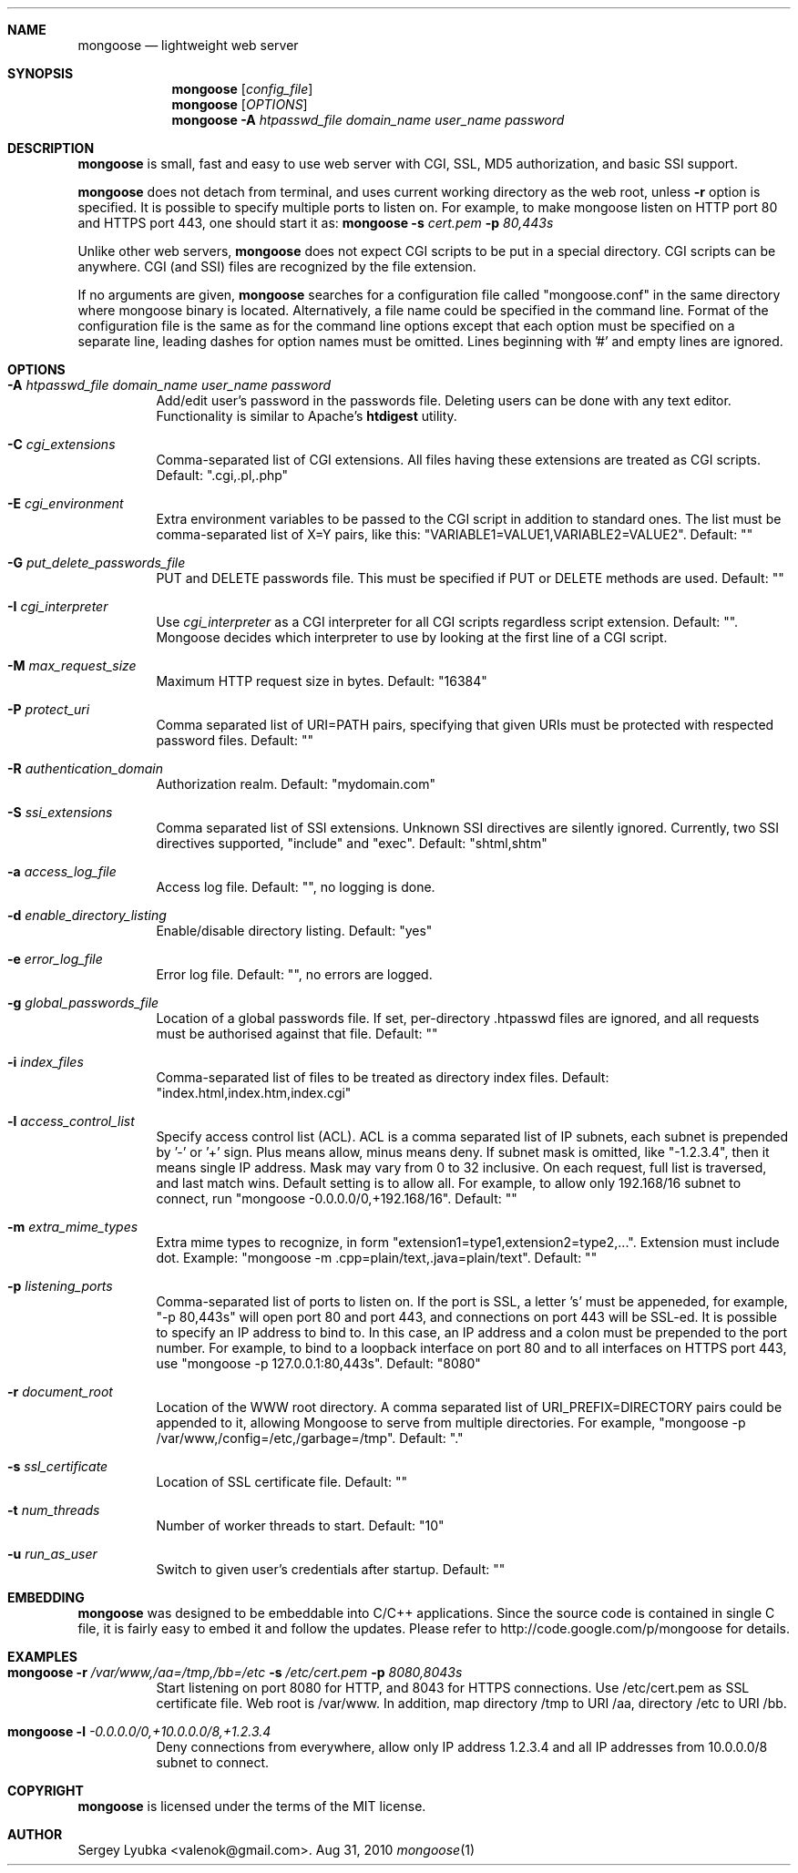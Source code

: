 .\" Process this file with
.\" groff -man -Tascii mongoose.1
.\" $Id: mongoose.1,v 1.12 2008/11/29 15:32:42 drozd Exp $
.Dd Aug 31, 2010
.Dt mongoose 1
.Sh NAME
.Nm mongoose
.Nd lightweight web server
.Sh SYNOPSIS
.Nm
.Op Ar config_file
.Nm
.Op Ar OPTIONS
.Nm
.Fl A Ar htpasswd_file domain_name user_name password
.Sh DESCRIPTION
.Nm
is small, fast and easy to use web server with CGI, SSL, MD5 authorization,
and basic SSI support.
.Pp
.Nm
does not detach from terminal, and uses current working directory
as the web root, unless
.Fl r
option is specified.
It is possible to specify multiple ports to listen on. For example, to make
mongoose listen on HTTP port 80 and HTTPS port 443, one should start it as:
.Nm
.Fl s Ar cert.pem Fl p Ar 80,443s
.Pp
Unlike other web servers,
.Nm
does not expect CGI scripts to be put in a special directory. CGI scripts can
be anywhere. CGI (and SSI) files are recognized by the file extension.
.Pp
If no arguments are given,
.Nm
searches for a configuration file called "mongoose.conf" in the same directory
where mongoose binary is located. Alternatively, a file name could be
specified in the command line. Format of the configuration file is the same
as for the command line options except that each option must be specified
on a separate line, leading dashes for option names must be omitted.
Lines beginning with '#' and empty lines are ignored.
.Pp
.Sh OPTIONS
.Bl -tag -width indent
.It Fl A Ar htpasswd_file domain_name user_name password
Add/edit user's password in the passwords file. Deleting users can be done
with any text editor. Functionality is similar to Apache's
.Ic htdigest
utility.
.It Fl C Ar cgi_extensions
Comma-separated list of CGI extensions.  All files having these extensions
are treated as CGI scripts. Default: ".cgi,.pl,.php"
.It Fl E Ar cgi_environment
Extra environment variables to be passed to the CGI script in addition to
standard ones. The list must be comma-separated list of X=Y pairs, like this:
"VARIABLE1=VALUE1,VARIABLE2=VALUE2". Default: ""
.It Fl G Ar put_delete_passwords_file
PUT and DELETE passwords file. This must be specified if PUT or
DELETE methods are used. Default: ""
.It Fl I Ar cgi_interpreter
Use
.Ar cgi_interpreter
as a CGI interpreter for all CGI scripts regardless script extension.
Default: "". Mongoose decides which interpreter to use by looking at
the first line of a CGI script.
.It Fl M Ar max_request_size
Maximum HTTP request size in bytes. Default: "16384"
.It Fl P Ar protect_uri
Comma separated list of URI=PATH pairs, specifying that given URIs
must be protected with respected password files. Default: ""
.It Fl R Ar authentication_domain
Authorization realm. Default: "mydomain.com"
.It Fl S Ar ssi_extensions
Comma separated list of SSI extensions. Unknown SSI directives are silently
ignored. Currently, two SSI directives supported, "include" and "exec".
Default: "shtml,shtm"
.It Fl a Ar access_log_file
Access log file. Default: "", no logging is done.
.It Fl d Ar enable_directory_listing
Enable/disable directory listing. Default: "yes"
.It Fl e Ar error_log_file
Error log file. Default: "", no errors are logged.
.It Fl g Ar global_passwords_file
Location of a global passwords file. If set, per-directory .htpasswd files are
ignored, and all requests must be authorised against that file.  Default: ""
.It Fl i Ar index_files
Comma-separated list of files to be treated as directory index files.
Default: "index.html,index.htm,index.cgi"
.It Fl l Ar access_control_list
Specify access control list (ACL). ACL is a comma separated list
of IP subnets, each subnet is prepended by '-' or '+' sign. Plus means allow,
minus means deny. If subnet mask is
omitted, like "-1.2.3.4", then it means single IP address. Mask may vary
from 0 to 32 inclusive. On each request, full list is traversed, and
last match wins. Default setting is to allow all. For example, to allow only
192.168/16 subnet to connect, run "mongoose -0.0.0.0/0,+192.168/16".
Default: ""
.It Fl m Ar extra_mime_types
Extra mime types to recognize, in form
"extension1=type1,extension2=type2,...". Extension must include dot.
Example: "mongoose -m .cpp=plain/text,.java=plain/text". Default: ""
.It Fl p Ar listening_ports
Comma-separated list of ports to listen on. If the port is SSL, a letter 's'
must be appeneded, for example, "-p 80,443s" will open port 80 and port 443,
and connections on port 443 will be SSL-ed. It is possible to specify an
IP address to bind to. In this case, an IP address and a colon must be
prepended to the port number. For example, to bind to a loopback interface
on port 80 and to all interfaces on HTTPS port 443, use
"mongoose -p 127.0.0.1:80,443s". Default: "8080"
.It Fl r Ar document_root
Location of the WWW root directory. A comma separated list of
URI_PREFIX=DIRECTORY
pairs could be appended to it, allowing Mongoose to serve from multiple
directories. For example, "mongoose -p /var/www,/config=/etc,/garbage=/tmp".
Default: "."
.It Fl s Ar ssl_certificate
Location of SSL certificate file. Default: ""
.It Fl t Ar num_threads
Number of worker threads to start. Default: "10"
.It Fl u Ar run_as_user
Switch to given user's credentials after startup. Default: ""
.El
.Pp
.Sh EMBEDDING
.Nm
was designed to be embeddable into C/C++ applications. Since the
source code is contained in single C file, it is fairly easy to embed it
and follow the updates. Please refer to http://code.google.com/p/mongoose
for details.
.Pp
.Sh EXAMPLES
.Bl -tag -width indent
.It Nm Fl r Ar /var/www,/aa=/tmp,/bb=/etc Fl s Ar /etc/cert.pem Fl p Ar 8080,8043s
Start listening on port 8080 for HTTP, and 8043 for HTTPS connections.
Use /etc/cert.pem as SSL certificate file. Web root is /var/www. In addition,
map directory /tmp to URI /aa, directory /etc to URI /bb.
.It Nm Fl l Ar -0.0.0.0/0,+10.0.0.0/8,+1.2.3.4
Deny connections from everywhere, allow only IP address 1.2.3.4 and
all IP addresses from 10.0.0.0/8 subnet to connect.
.El
.Pp
.Sh COPYRIGHT
.Nm
is licensed under the terms of the MIT license.
.Sh AUTHOR
.An Sergey Lyubka Aq valenok@gmail.com .
